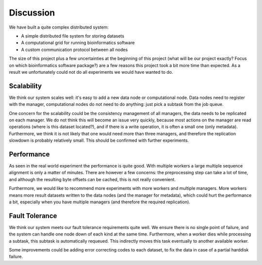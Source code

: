 .. _section-discussion:

==========
Discussion
==========

We have built a quite complex distributed system:

* A simple distributed file system for storing datasets
* A computational grid for running bioinformatics software
* A custom communication protocol between all nodes

The size of this project plus a few uncertainties at the beginning of this
project (what will be our project exactly? Focus on which bioinformatics software
package?) are a few reasons this project took a bit more time than expected. As
a result we unfortunately could not do all experiments we would have wanted to
do.

Scalability
===========

We think our system scales well: it's easy to add a new data node or
computational node. Data nodes need to register with the manager, computational
nodes do not need to do anything: just pick a subtask from the job queue. 

One concern for the scalability could be the consistency management of all
managers, the data needs to be replicated on each manager. We do not think this 
will become an issue very quickly, because most actions on the manager are read
operations (where is this dataset located?), and if there is a write operation,
it is often a small one (only metadata). Furthermore, we think it is not likely
that one would need more than three managers, and therefore the replication
slowdown is probably relatively small. This should be confirmed with further
experiments.

Performance
===========

As seen in the real world experiment the performance is quite good. With
multiple workers a large multiple sequence alignment is only a matter of
minutes. There are however a few concerns: the preprocessing step can take
a lot of time, and although the resulting byte offsets can be cached, this is
not really convenient.

Furthermore, we would like to recommend more experiments with more workers and
multiple managers. More workers means more result datasets written to the data
nodes (and the manager for metadata), which could hurt the performance a bit,
especially when you have multiple managers (and therefore the required
replication).

Fault Tolerance
===============

We think our system meets our fault tolerance requirements quite well. We
ensure there is no single point of failure, and the system can handle one node
down of each kind at the same time. Furthermore, when a worker dies while
processing a subtask, this subtask is automatically requeued. This indirectly
moves this task eventually to another available worker. 

Some improvements could be adding error correcting codes to each dataset, to
fix the data in case of a partial harddisk failure.

